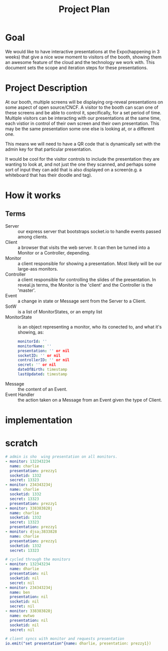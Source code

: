 #+TITLE: Project Plan

* Goal
We would like to have interactive presentations at the Expo(happening in 3
weeks) that give a nice wow moment to visitors of the booth, showing them an
awesome feature of the cloud and the technology we work with. This document sets
the scope and iteration steps for these presentations.

* Project Description
At our booth, multiple screens will be displaying org-reveal presentations on
some aspect of open source/CNCF. A visitor to the booth can scan one of these
screens and be able to control it, specifically, for a set period of time.
Multiple visitors can be interacting with our presentations at the same time,
each vistior in control of their own screen and their own presentation. This may
be the same presentation some one else is looking at, or a different one.

This means we will need to have a QR code that is dynamically set with the admin
key for that particular presentation.

It would be cool for the visitor controls to include the presentation they are
wanting to look at, and not just the one they scanned, and perhaps some sort of
input they can add that is also displayed on a screen(e.g. a whiteboard that has
their doodle and tag).

* How it works
** Terms
- Server  :: our express server that bootstraps socket.io to handle events passed among clients.
- Client :: a browser that visits the web server.  It can then be turned into a Monitor or a Controller, depending.
- Monitor :: a client responsible for showing a presentation. Most likely will be our large-ass monitors.
- Controller :: a client responsible for controlling the slides of the presentation.  In reveal.js terms, the Monitor is the 'client' and the Controller is the 'master'.
- Event :: a change in state or Message sent from the Server to a Client.
- SotW :: is a list of MonitorStates, or an empty list
- MonitorState :: is an object representing a monitor, who its conected to, and what it's showing, as:
  #+begin_src yaml
  monitorId: ''
  monitorName: ''
  presentation: '' or nil
  socketID: '' or nil
  controllerID: '' or nil
  secret: '' or nil
  dateOfBirth: timestamp
  lastUpdated: timestamp
  #+end_src
- Message :: the content of an Event.
- Event Handler :: the action taken on a Message from an Event given the type of Client.
* implementation

* scratch
#+begin_src yaml
# admin is sho  wing presentation on all monitors.
- monitor: 132343234
  name: charlie
  presentation: prezzy1
  socketid: 1332
  secret: 13323
- monitor: 234343234j
  name: charlie
  socketid: 1332
  secret: 13323
  presentation: prezzy1
- monitor: 338383828j
  name: charlie
  socketid: 1332
  secret: 13323
  presentation: prezzy1
- monitor: djsa;3833828
  name: charlie
  presentation: prezzy1
  socketid: 1332
  secret: 13323
#+end_src
#+begin_src yaml
# cycled through the monitors
- monitor: 132343234
  name: dharlie
  presentation: nil
  socketid: nil
  secret: nil
- monitor: 234343234j
  name: ben
  presentation: nil
  socketid: nil
  secret: nil
- monitor: 338383828j
  name: ewtwo
  presentation: nil
  socketid: nil
  secret: nil
#+end_src

#+begin_src yaml
# client syncs with monitor and requests presentation
io.emit("set presentation"{name: dharlie, presentation: prezzy1})
#+end_src
